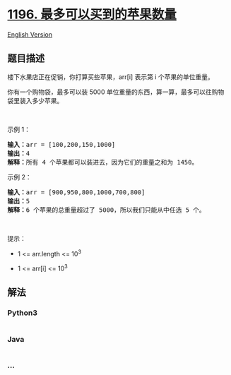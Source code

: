 * [[https://leetcode-cn.com/problems/how-many-apples-can-you-put-into-the-basket][1196.
最多可以买到的苹果数量]]
  :PROPERTIES:
  :CUSTOM_ID: 最多可以买到的苹果数量
  :END:
[[./solution/1100-1199/1196.How Many Apples Can You Put into the Basket/README_EN.org][English
Version]]

** 题目描述
   :PROPERTIES:
   :CUSTOM_ID: 题目描述
   :END:

#+begin_html
  <!-- 这里写题目描述 -->
#+end_html

#+begin_html
  <p>
#+end_html

楼下水果店正在促销，你打算买些苹果，arr[i] 表示第 i 个苹果的单位重量。

#+begin_html
  </p>
#+end_html

#+begin_html
  <p>
#+end_html

你有一个购物袋，最多可以装 5000 单位重量的东西，算一算，最多可以往购物袋里装入多少苹果。

#+begin_html
  </p>
#+end_html

#+begin_html
  <p>
#+end_html

 

#+begin_html
  </p>
#+end_html

#+begin_html
  <p>
#+end_html

示例 1：

#+begin_html
  </p>
#+end_html

#+begin_html
  <pre><strong>输入：</strong>arr = [100,200,150,1000]
  <strong>输出：</strong>4
  <strong>解释：</strong>所有 4 个苹果都可以装进去，因为它们的重量之和为 1450。
  </pre>
#+end_html

#+begin_html
  <p>
#+end_html

示例 2：

#+begin_html
  </p>
#+end_html

#+begin_html
  <pre><strong>输入：</strong>arr = [900,950,800,1000,700,800]
  <strong>输出：</strong>5
  <strong>解释：</strong>6 个苹果的总重量超过了 5000，所以我们只能从中任选 5 个。
  </pre>
#+end_html

#+begin_html
  <p>
#+end_html

 

#+begin_html
  </p>
#+end_html

#+begin_html
  <p>
#+end_html

提示：

#+begin_html
  </p>
#+end_html

#+begin_html
  <ul>
#+end_html

#+begin_html
  <li>
#+end_html

1 <= arr.length <= 10^3

#+begin_html
  </li>
#+end_html

#+begin_html
  <li>
#+end_html

1 <= arr[i] <= 10^3

#+begin_html
  </li>
#+end_html

#+begin_html
  </ul>
#+end_html

** 解法
   :PROPERTIES:
   :CUSTOM_ID: 解法
   :END:

#+begin_html
  <!-- 这里可写通用的实现逻辑 -->
#+end_html

#+begin_html
  <!-- tabs:start -->
#+end_html

*** *Python3*
    :PROPERTIES:
    :CUSTOM_ID: python3
    :END:

#+begin_html
  <!-- 这里可写当前语言的特殊实现逻辑 -->
#+end_html

#+begin_src python
#+end_src

*** *Java*
    :PROPERTIES:
    :CUSTOM_ID: java
    :END:

#+begin_html
  <!-- 这里可写当前语言的特殊实现逻辑 -->
#+end_html

#+begin_src java
#+end_src

*** *...*
    :PROPERTIES:
    :CUSTOM_ID: section
    :END:
#+begin_example
#+end_example

#+begin_html
  <!-- tabs:end -->
#+end_html
